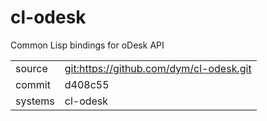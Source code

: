 * cl-odesk

Common Lisp bindings for oDesk API

|---------+-------------------------------------------|
| source  | git:https://github.com/dym/cl-odesk.git   |
| commit  | d408c55  |
| systems | cl-odesk |
|---------+-------------------------------------------|

